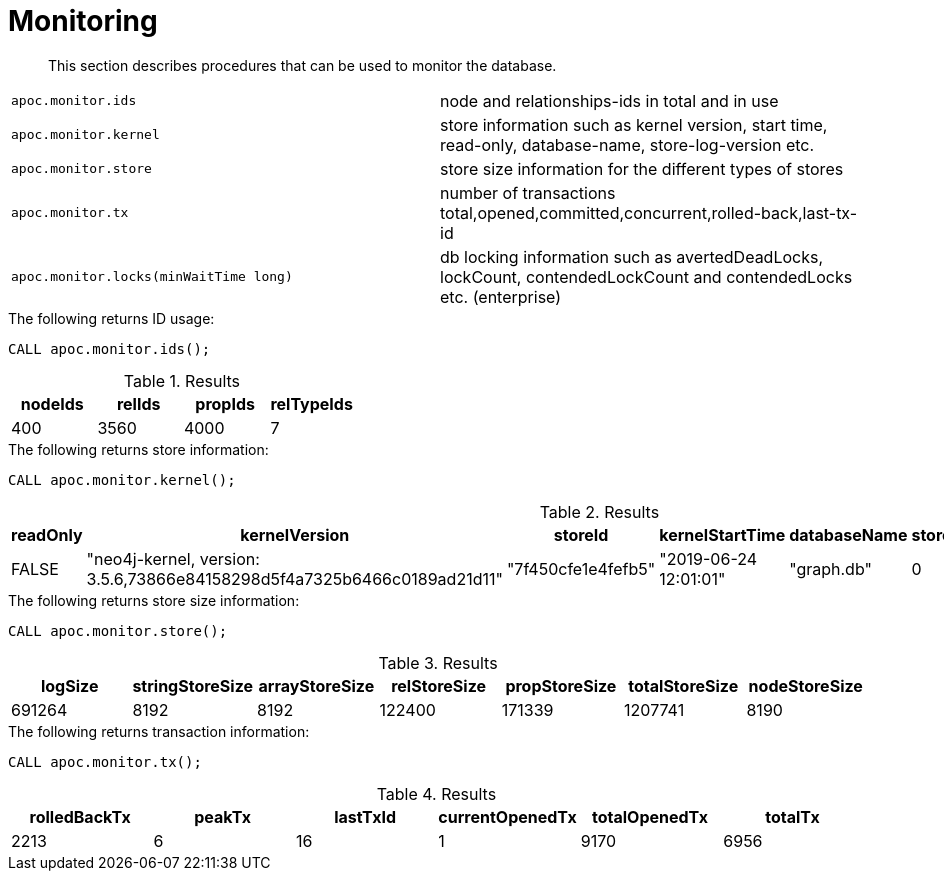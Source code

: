 [[monitoring]]
= Monitoring

[abstract]
--
This section describes procedures that can be used to monitor the database.
--


[cols="5m,5"]
|===
| apoc.monitor.ids | node and relationships-ids in total and in use
| apoc.monitor.kernel | store information such as kernel version, start time, read-only, database-name, store-log-version etc.
| apoc.monitor.store | store size information for the different types of stores
| apoc.monitor.tx | number of transactions total,opened,committed,concurrent,rolled-back,last-tx-id
| apoc.monitor.locks(minWaitTime long) | db locking information such as avertedDeadLocks, lockCount, contendedLockCount and contendedLocks etc. (enterprise)
|===


.The following returns ID usage:
[source, cypher]
----
CALL apoc.monitor.ids();
----


.Results
[opts="header",cols="1,1,1,1"]
|===
| nodeIds | relIds | propIds | relTypeIds
| 400     | 3560   | 4000    | 7
|===

.The following returns store information:
[source, cypher]
----
CALL apoc.monitor.kernel();
----


.Results
[opts="header",cols="1,1,1,1,1,1,1"]
|===
|readOnly | kernelVersion                                                           | storeId            | kernelStartTime       | databaseName | storeLogVersion | storeCreationDate
|FALSE    | "neo4j-kernel, version: 3.5.6,73866e84158298d5f4a7325b6466c0189ad21d11" | "7f450cfe1e4fefb5" | "2019-06-24 12:01:01" | "graph.db"   | 0               | "2019-06-24 11:59:28"
|===

.The following returns store size information:
[source, cypher]
----
CALL apoc.monitor.store();
----


.Results
[opts="header",cols="1,1,1,1,1,1,1"]
|===
| logSize | stringStoreSize | arrayStoreSize | relStoreSize | propStoreSize | totalStoreSize | nodeStoreSize
| 691264  | 8192            | 8192           | 122400       | 171339        | 1207741        | 8190
|===

.The following returns transaction information:
[source, cypher]
----
CALL apoc.monitor.tx();
----


.Results
[opts="header",cols="1,1,1,1,1,1"]
|===
| rolledBackTx | peakTx | lastTxId | currentOpenedTx | totalOpenedTx | totalTx
| 2213         | 6      | 16       | 1               | 9170          | 6956
|===